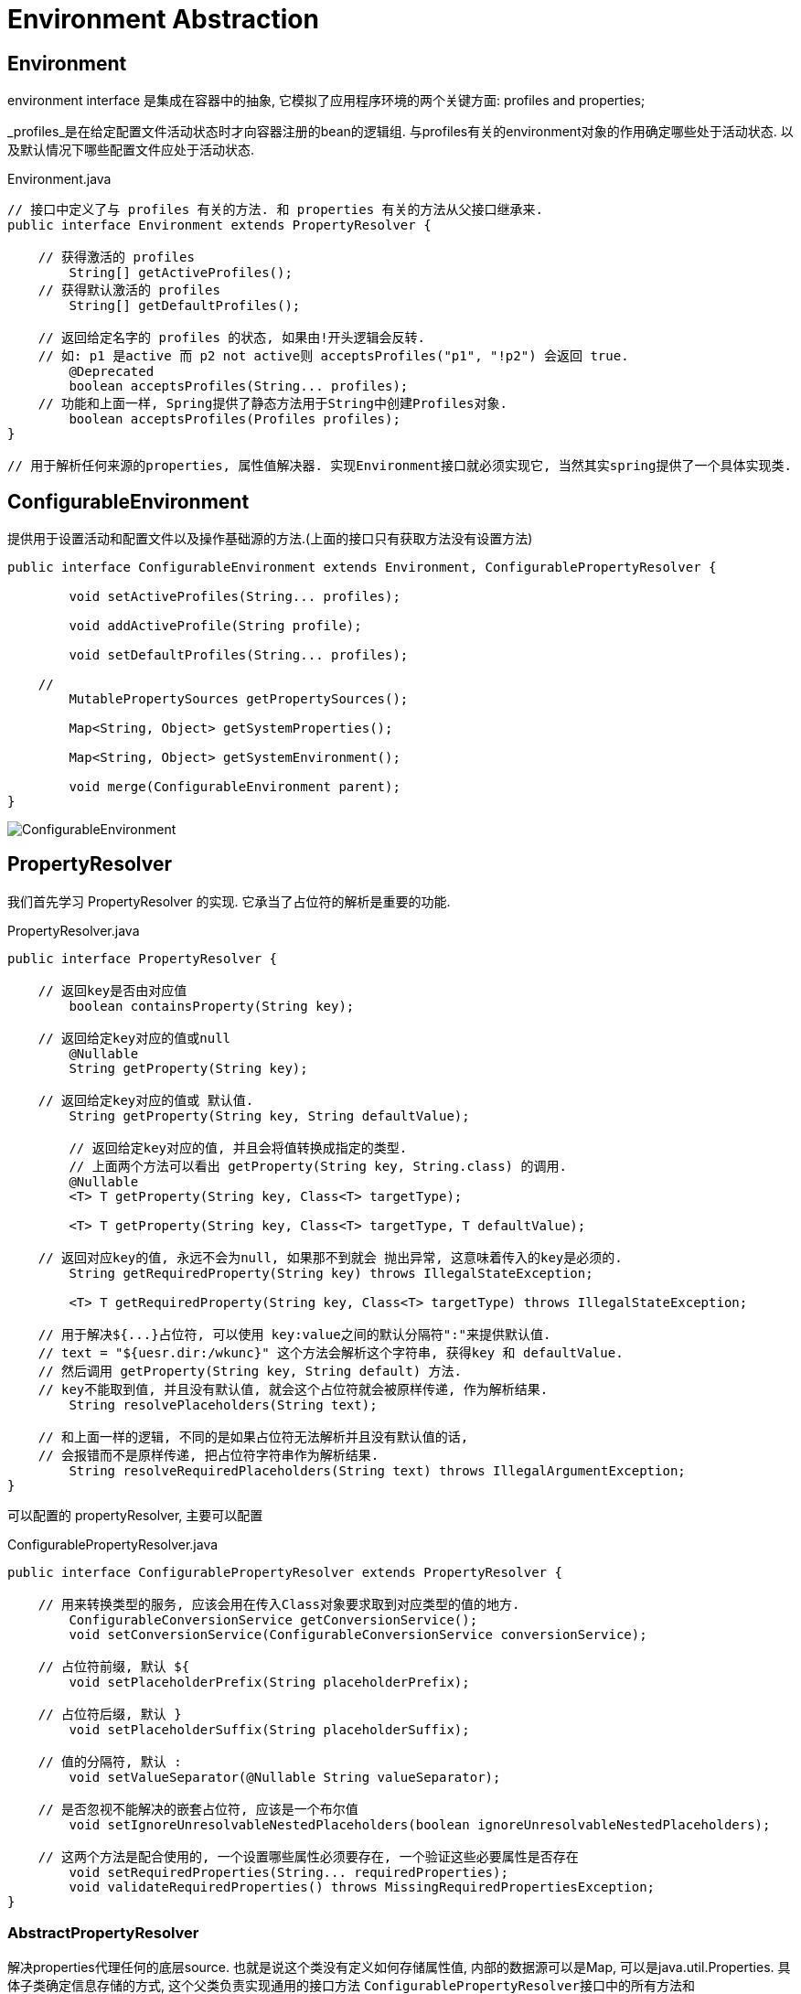 = Environment Abstraction

== Environment
environment interface 是集成在容器中的抽象,
它模拟了应用程序环境的两个关键方面: profiles and properties;

_profiles_是在给定配置文件活动状态时才向容器注册的bean的逻辑组.
与profiles有关的environment对象的作用确定哪些处于活动状态.
以及默认情况下哪些配置文件应处于活动状态.

.Environment.java
[source,java]
----
// 接口中定义了与 profiles 有关的方法. 和 properties 有关的方法从父接口继承来.
public interface Environment extends PropertyResolver {

    // 获得激活的 profiles
	String[] getActiveProfiles();
    // 获得默认激活的 profiles
	String[] getDefaultProfiles();

    // 返回给定名字的 profiles 的状态, 如果由!开头逻辑会反转.
    // 如: p1 是active 而 p2 not active则 acceptsProfiles("p1", "!p2") 会返回 true.
	@Deprecated
	boolean acceptsProfiles(String... profiles);
    // 功能和上面一样, Spring提供了静态方法用于String中创建Profiles对象.
	boolean acceptsProfiles(Profiles profiles);
}

// 用于解析任何来源的properties, 属性值解决器. 实现Environment接口就必须实现它, 当然其实spring提供了一个具体实现类.
----


== ConfigurableEnvironment

提供用于设置活动和配置文件以及操作基础源的方法.(上面的接口只有获取方法没有设置方法)

[source,java]
----
public interface ConfigurableEnvironment extends Environment, ConfigurablePropertyResolver {

	void setActiveProfiles(String... profiles);

	void addActiveProfile(String profile);

	void setDefaultProfiles(String... profiles);

    // 
	MutablePropertySources getPropertySources();

	Map<String, Object> getSystemProperties();

	Map<String, Object> getSystemEnvironment();

	void merge(ConfigurableEnvironment parent);
}
----

image:ConfigurableEnvironment.png[]


== PropertyResolver
我们首先学习 PropertyResolver 的实现. 它承当了占位符的解析是重要的功能.

.PropertyResolver.java
[source,java]
----
public interface PropertyResolver {

    // 返回key是否由对应值
	boolean containsProperty(String key);

    // 返回给定key对应的值或null
	@Nullable
	String getProperty(String key);

    // 返回给定key对应的值或 默认值.
	String getProperty(String key, String defaultValue);

	// 返回给定key对应的值, 并且会将值转换成指定的类型.
	// 上面两个方法可以看出 getProperty(String key, String.class) 的调用.
	@Nullable
	<T> T getProperty(String key, Class<T> targetType);

	<T> T getProperty(String key, Class<T> targetType, T defaultValue);

    // 返回对应key的值, 永远不会为null, 如果那不到就会 抛出异常, 这意味着传入的key是必须的.
	String getRequiredProperty(String key) throws IllegalStateException;

	<T> T getRequiredProperty(String key, Class<T> targetType) throws IllegalStateException;

    // 用于解决${...}占位符, 可以使用 key:value之间的默认分隔符":"来提供默认值.
    // text = "${uesr.dir:/wkunc}" 这个方法会解析这个字符串, 获得key 和 defaultValue.
    // 然后调用 getProperty(String key, String default) 方法.
    // key不能取到值, 并且没有默认值, 就会这个占位符就会被原样传递, 作为解析结果.
	String resolvePlaceholders(String text);

    // 和上面一样的逻辑, 不同的是如果占位符无法解析并且没有默认值的话,
    // 会报错而不是原样传递, 把占位符字符串作为解析结果.
	String resolveRequiredPlaceholders(String text) throws IllegalArgumentException;
}
----

可以配置的 propertyResolver, 主要可以配置

.ConfigurablePropertyResolver.java
[source,java]
----
public interface ConfigurablePropertyResolver extends PropertyResolver {

    // 用来转换类型的服务, 应该会用在传入Class对象要求取到对应类型的值的地方.
	ConfigurableConversionService getConversionService();
	void setConversionService(ConfigurableConversionService conversionService);

    // 占位符前缀, 默认 ${
	void setPlaceholderPrefix(String placeholderPrefix);

    // 占位符后缀, 默认 }
	void setPlaceholderSuffix(String placeholderSuffix);

    // 值的分隔符, 默认 :
	void setValueSeparator(@Nullable String valueSeparator);

    // 是否忽视不能解决的嵌套占位符, 应该是一个布尔值
	void setIgnoreUnresolvableNestedPlaceholders(boolean ignoreUnresolvableNestedPlaceholders);

    // 这两个方法是配合使用的, 一个设置哪些属性必须要存在, 一个验证这些必要属性是否存在
	void setRequiredProperties(String... requiredProperties);
	void validateRequiredProperties() throws MissingRequiredPropertiesException;
}
----

=== AbstractPropertyResolver

解决properties代理任何的底层source.
也就是说这个类没有定义如何存储属性值, 内部的数据源可以是Map, 可以是java.util.Properties.
具体子类确定信息存储的方式,
这个父类负责实现通用的接口方法
``ConfigurablePropertyResolver``接口中的所有方法和``PropertyResolver``接口方法的部分逻辑.

以及大部分的核心方法的逻辑:

* getProperty(String key);
* getProperty(String key, String defaultValue);
* containsProperty(String key);

当然有很多方法的逻辑是绕路的, 不是很好.
因为这个类不知道底层的信息, 所以只能绕路实现. 不过这些方法的逻辑都是正确的.
当然子类一般会重新这些绕路实现的方法如: containsProperty() 方法.

类声明和构造器如下:
没有显式构造器

[source,java]
----
public abstract class AbstractPropertyResolver implements ConfigurablePropertyResolver {

	protected final Log logger = LogFactory.getLog(getClass());

    // 用来实现的类型转换的服务
	@Nullable
	private volatile ConfigurableConversionService conversionService;

    // 重点
	@Nullable
	private PropertyPlaceholderHelper nonStrictHelper;
	@Nullable
	private PropertyPlaceholderHelper strictHelper;

    // 是否忽略嵌套的占位符.
	private boolean ignoreUnresolvableNestedPlaceholders = false;

    // 占位符前缀, 默认值 "${"
	private String placeholderPrefix = SystemPropertyUtils.PLACEHOLDER_PREFIX;

    // 占位符后缀, 默认值 "}"
	private String placeholderSuffix = SystemPropertyUtils.PLACEHOLDER_SUFFIX;

    // 值分隔符, 默认值 ":"
	@Nullable
	private String valueSeparator = SystemPropertyUtils.VALUE_SEPARATOR;

    // 用来实现必要属性方法的字段.
	private final Set<String> requiredProperties = new LinkedHashSet<>();
}
----

=== 核心方法的实现

[source,java]
----
// 非常简单的实现, 通过 getProperty() 方法返回值是否为null判断, 是否包含对应的key.
// 由于不知道底层存储方式, 所提供的默认实现. 子类通常会重写这个方法,
// 如通过Map保存的实现, 就可以通过Map.contains()方法来判断.
public boolean containsProperty(String key) {
    return (getProperty(key) != null);
}
// 调用 getProperty(String key, Class clazz)
public String getProperty(String key) {
    return getProperty(key, String.class);
}

// 调用 getProperty(String key)
public String getProperty(String key, String defaultValue) {
    String value = getProperty(key);
    return (value != null ? value : defaultValue);
}

// 调用 getProperty(String key, Class clazz)
public <T> T getProperty(String key, Class<T> targetType, T defaultValue) {
    T value = getProperty(key, targetType);
    return (value != null ? value : defaultValue);
}

// 调用 getProperty(String key)
public String getRequiredProperty(String key) throws IllegalStateException {
    String value = getProperty(key);
    if (value == null) {
        throw new IllegalStateException("Required key '" + key + "' not found");
    }
    return value;
}

// 调用 getProperty(String key, Class clazz)
public <T> T getRequiredProperty(String key, Class<T> valueType) throws IllegalStateException {
    T value = getProperty(key, valueType);
    if (value == null) {
        throw new IllegalStateException("Required key '" + key + "' not found");
    }
    return value;
}
----

以上核心方法的实现都是调用了 PropertyResolver 接口定义的
getProperty(String key, Class clazz) 方法实现的.
当然AbstractPropertyResolver没有实现这个方法, 交给子类实现.

[source,java]
----
// 完成 this.noStrictHelper 的初始化.
@Override
public String resolvePlaceholders(String text) {
    if (this.nonStrictHelper == null) {
        this.nonStrictHelper = createPlaceholderHelper(true);
    }
    return doResolvePlaceholders(text, this.nonStrictHelper);
}

// 和上面的不同点是 createPlaceholderHelper() 的参数值.
@Override
public String resolveRequiredPlaceholders(String text) throws IllegalArgumentException {
    if (this.strictHelper == null) {
        this.strictHelper = createPlaceholderHelper(false);
    }
    return doResolvePlaceholders(text, this.strictHelper);
}

private String doResolvePlaceholders(String text, PropertyPlaceholderHelper helper) {
    return helper.replacePlaceholders(text, this::getPropertyAsRawString);
}

// PropertyPlaceholderHelper 内部主要内容就是解析占位符字符串 "${${com.wkunc.name}}" 包含嵌套, 默认值的处理.
// 当然它不会解析出值, 只会把 com.wkunc.name 这个key解析出来,
// 根据key获取值的能力是我们在doResolvePlaceholders()方法中传入的方法引用.
private PropertyPlaceholderHelper createPlaceholderHelper(boolean ignoreUnresolvablePlaceholders) {
    return new PropertyPlaceholderHelper(this.placeholderPrefix, this.placeholderSuffix,
            this.valueSeparator, ignoreUnresolvablePlaceholders);
}
----

=== PropertySourcesPropertyResolver

接下来是唯一具体子类实现的分析

用PropertySources(PropertySource 的集合)来做底层存储数据的对象, 而实现的属性值解析器.

[source,java]
----
public class PropertySourcesPropertyResolver extends AbstractPropertyResolver {

	@Nullable
	private final PropertySources propertySources;

	public PropertySourcesPropertyResolver(@Nullable PropertySources propertySources) {
		this.propertySources = propertySources;
	}
    public <T> T getProperty(String key, Class<T> targetValueType) {
        return getProperty(key, targetValueType, true);
    }

    protected <T> T getProperty(String key, Class<T> targetValueType, boolean resolveNestedPlaceholders) {
        if (this.propertySources != null) {
            for (PropertySource<?> propertySource : this.propertySources) {
                if (logger.isTraceEnabled()) {
                    logger.trace("Searching for key '" + key + "' in PropertySource '" +
                            propertySource.getName() + "'");
                }
                Object value = propertySource.getProperty(key);
                if (value != null) {
                    if (resolveNestedPlaceholders && value instanceof String) {
                        value = resolveNestedPlaceholders((String) value);
                    }
                    logKeyFound(key, propertySource, value);
                    // 进行类型转换, 父类提供的方法, 毕竟ConverterService在父类中就配置了
                    return convertValueIfNecessary(value, targetValueType);
                }
            }
        }
        if (logger.isTraceEnabled()) {
            logger.trace("Could not find key '" + key + "' in any property source");
        }
        return null;
    }
}
----

很显然如何获得值是通过内部的 PropertySources (这个接口只有一个实现类)
而这个接口想表达的就是一堆 PropertySource(注意没有s) 的集合.
可以简单的理解为一个 List&lt;PropertySource&gt;.

然后让我们把目光放在 PropertySource 类上.

=== PropertySource

刨去一个logger对象, 就只剩一个 name 和一个 source.

这个类想表达的就是一个有name做标识的属性源,
所以上面解析器里面打印信息时, 打印了在那个属性源中获取的值.

而一个泛型为 T source 是因为如何实现根据key获取value有许多的方式.
如我们上面提到的 Map, Properties 等等.

而JNDI也可以看作一个属性源, 通过JNDI也可以实现通过key获取值的行为.

所以这个类就是为了让哪些能作为属性源的对象有一个同一的表示.
而不用一个一个实现具体的, 通过PropertySources对象还可以把不同的类型的属性源组合到一起.
如将 MapPropertySource, JndiPropertySource 等组合在一起. 这样查询值的时候就会全部查到.
有了更好的扩展性.

[source,java]
----
public abstract class PropertySource<T> {

	protected final String name;
	protected final T source;

	public PropertySource(String name, T source) {
		Assert.hasText(name, "Property source name must contain at least one character");
		Assert.notNull(source, "Property source must not be null");
		this.name = name;
		this.source = source;
	}

	public PropertySource(String name) {
		this(name, (T) new Object());
	}

	public abstract Object getProperty(String name);

	public boolean containsProperty(String name) {
		return (getProperty(name) != null);
	}

    //以下省略若干方法如: equal, hashCode(为了能放到HashMap等容器中). 字段的getter(没有setter)
}
----

image:PropertySource.png[]

首先根据能否遍历这个特点将PropertySource分成两大类,
一种是 EnumerablePropertySource(可枚举的), JndiPropertySource.

Enumerable 的意味着可以方便的遍历属性源的所有属性(getPropertyNames())
方便调用者内省可用属性, 而无需访问底层源对象.
也有助于更有效的实现containsProperty()方法,
因为它可以调用 getPropertyNames() 并遍历返回的数组来确定是否包含,
而不用使用更昂贵的getProperty().

大多数Spring提供的PropertySource实例都是可枚举的.
反例是 JndiPropertySource,
由于 JNDI 的性质,任何给定时间都无法确定所有可能的属性名,
它只能尝试访问属性(通过getProperty(String))来判断属性是否存在.

[source,java]
----
public abstract class EnumerablePropertySource<T> extends PropertySource<T> {
    // 省略构造器..

	public boolean containsProperty(String name) {
		return ObjectUtils.containsElement(getPropertyNames(), name);
	}

	public abstract String[] getPropertyNames();
}
----

== Environment

接下来就非常简单了, AbstractEnvironment 实现了所有的功能.
PropertyResolver接口的方法委托给对应的字段,
Environment接口的方法自己实现, 也比较简单.

就是``PropertyResolver``接口只负责解析当前的属性源中的值, 接口中也没有定义如何设置内部的 PropertySources.
只有在初始化的时候才能传入设置, 所以添加属性源的方法在Environment中.

[source,java]
----
public abstract class AbstractEnvironment implements ConfigurableEnvironment {
	protected final Log logger = LogFactory.getLog(getClass());

	private final Set<String> activeProfiles = new LinkedHashSet<>();

	private final Set<String> defaultProfiles = new LinkedHashSet<>(getReservedDefaultProfiles());

	private final MutablePropertySources propertySources = new MutablePropertySources();

	private final ConfigurablePropertyResolver propertyResolver =
			new PropertySourcesPropertyResolver(this.propertySources);

	public AbstractEnvironment() {
		customizePropertySources(this.propertySources);
	}

	// 最重要的方法, 给子类一个机会完成PropertySource的填充.
	protected void customizePropertySources(MutablePropertySources propertySources) {
	}

	// 下面实现Environment, ConfigurableEnvironment 接口方法都比较简单.
}
----

.StandardEnvironment.java
[source,java]
----
public class StandardEnvironment extends AbstractEnvironment {

	/** System environment property source name: {@value}. */
	public static final String SYSTEM_ENVIRONMENT_PROPERTY_SOURCE_NAME = "systemEnvironment";

	/** JVM system properties property source name: {@value}. */
	public static final String SYSTEM_PROPERTIES_PROPERTY_SOURCE_NAME = "systemProperties";

	// 通过这个方法, 填充两个PropertySource, 分别是 System.getEnv() System.getProperties()
	@Override
	protected void customizePropertySources(MutablePropertySources propertySources) {
		propertySources.addLast(
				new PropertiesPropertySource(SYSTEM_PROPERTIES_PROPERTY_SOURCE_NAME, getSystemProperties()));
		propertySources.addLast(
				new SystemEnvironmentPropertySource(SYSTEM_ENVIRONMENT_PROPERTY_SOURCE_NAME, getSystemEnvironment()));
	}

}
----

